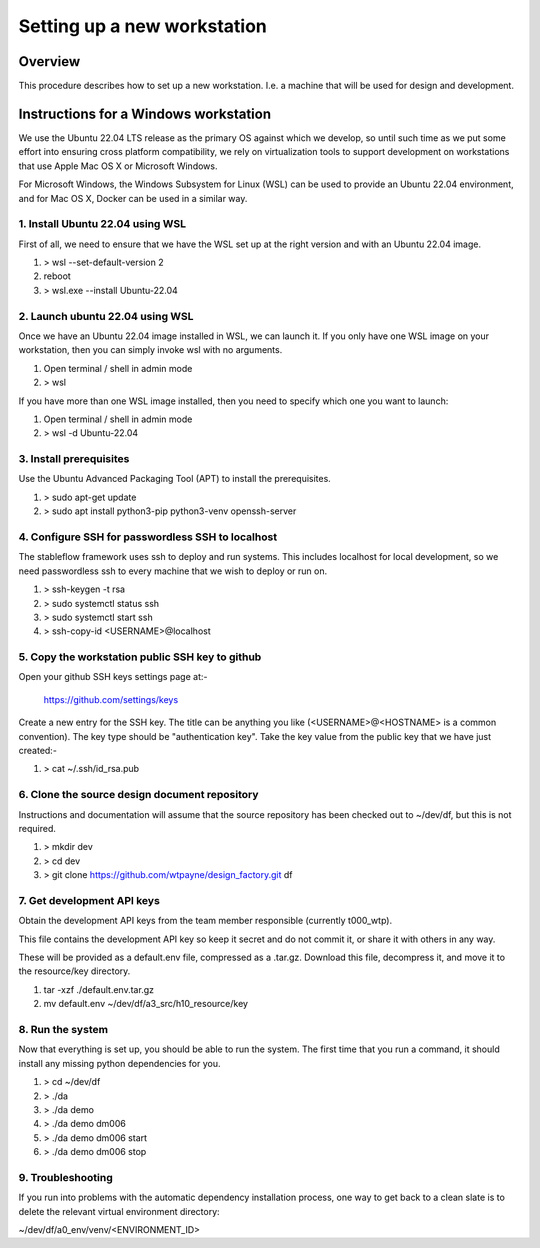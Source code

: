 ============================
Setting up a new workstation
============================


Overview
========

This procedure describes how to set up a new
workstation. I.e. a machine that will be
used for design and development.


Instructions for a Windows workstation
======================================

We use the Ubuntu 22.04 LTS release as the primary
OS against which we develop, so until such time as
we put some effort into ensuring cross platform
compatibility, we rely on virtualization tools to
support development on workstations that use Apple
Mac OS X or Microsoft Windows.

For Microsoft Windows, the Windows Subsystem for
Linux (WSL) can be used to provide an Ubuntu 22.04
environment, and for Mac OS X, Docker can be used
in a similar way.


1. Install Ubuntu 22.04 using WSL
---------------------------------

First of all, we need to ensure that we have
the WSL set up at the right version and with
an Ubuntu 22.04 image.

#. > wsl --set-default-version 2
#. reboot
#. > wsl.exe --install Ubuntu-22.04

2. Launch ubuntu 22.04 using WSL
--------------------------------

Once we have an Ubuntu 22.04 image installed in
WSL, we can launch it. If you only have one WSL
image on your workstation, then you can simply
invoke wsl with no arguments.

#. Open terminal / shell in admin mode
#. > wsl

If you have more than one WSL image installed,
then you need to specify which one you want to
launch:

#. Open terminal / shell in admin mode
#. > wsl -d Ubuntu-22.04


3. Install prerequisites
------------------------

Use the Ubuntu Advanced Packaging Tool (APT) to
install the prerequisites.

#. > sudo apt-get update
#. > sudo apt install python3-pip python3-venv openssh-server


4. Configure SSH for passwordless SSH to localhost
--------------------------------------------------

The stableflow framework uses ssh to deploy
and run systems. This includes localhost for
local development, so we need passwordless ssh
to every machine that we wish to deploy or run
on.

#. > ssh-keygen -t rsa
#. > sudo systemctl status ssh
#. > sudo systemctl start ssh
#. > ssh-copy-id <USERNAME>@localhost


5. Copy the workstation public SSH key to github
------------------------------------------------

Open your github SSH keys settings page at:-

    https://github.com/settings/keys

Create a new entry for the SSH key. The title
can be anything you like (<USERNAME>@<HOSTNAME>
is a common convention). The key type should be
"authentication key". Take the key value from
the public key that we have just created:-

#. > cat ~/.ssh/id_rsa.pub


6. Clone the source design document repository
----------------------------------------------

Instructions and documentation will assume that
the source repository has been checked out to
~/dev/df, but this is not required.

#. > mkdir dev
#. > cd dev
#. > git clone https://github.com/wtpayne/design_factory.git df


7. Get development API keys
---------------------------

Obtain the development API keys from the team
member responsible (currently t000_wtp).

This file contains the development API key so
keep it secret and do not commit it, or share
it with others in any way.

These will be provided as a default.env file,
compressed as a .tar.gz. Download this file,
decompress it, and move it to the resource/key
directory.

#. tar -xzf ./default.env.tar.gz
#. mv default.env ~/dev/df/a3_src/h10_resource/key


8. Run the system
-----------------

Now that everything is set up, you should be able
to run the system. The first time that you run
a command, it should install any missing python
dependencies for you.

#. > cd ~/dev/df
#. > ./da
#. > ./da demo
#. > ./da demo dm006
#. > ./da demo dm006 start
#. > ./da demo dm006 stop


9. Troubleshooting
------------------

If you run into problems with the automatic
dependency installation process, one way to
get back to a clean slate is to delete the
relevant virtual environment directory:

~/dev/df/a0_env/venv/<ENVIRONMENT_ID>


